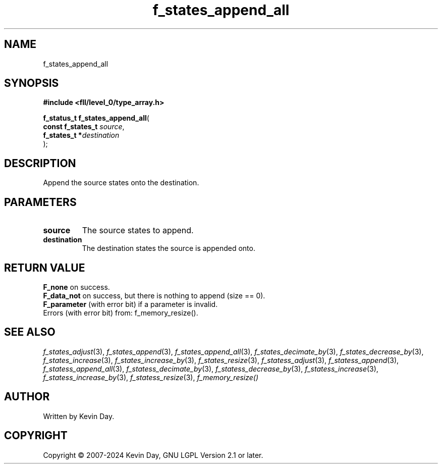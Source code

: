 .TH f_states_append_all "3" "February 2024" "FLL - Featureless Linux Library 0.6.10" "Library Functions"
.SH "NAME"
f_states_append_all
.SH SYNOPSIS
.nf
.B #include <fll/level_0/type_array.h>
.sp
\fBf_status_t f_states_append_all\fP(
    \fBconst f_states_t \fP\fIsource\fP,
    \fBf_states_t      *\fP\fIdestination\fP
);
.fi
.SH DESCRIPTION
.PP
Append the source states onto the destination.
.SH PARAMETERS
.TP
.B source
The source states to append.

.TP
.B destination
The destination states the source is appended onto.

.SH RETURN VALUE
.PP
\fBF_none\fP on success.
.br
\fBF_data_not\fP on success, but there is nothing to append (size == 0).
.br
\fBF_parameter\fP (with error bit) if a parameter is invalid.
.br
Errors (with error bit) from: f_memory_resize().
.SH SEE ALSO
.PP
.nh
.ad l
\fIf_states_adjust\fP(3), \fIf_states_append\fP(3), \fIf_states_append_all\fP(3), \fIf_states_decimate_by\fP(3), \fIf_states_decrease_by\fP(3), \fIf_states_increase\fP(3), \fIf_states_increase_by\fP(3), \fIf_states_resize\fP(3), \fIf_statess_adjust\fP(3), \fIf_statess_append\fP(3), \fIf_statess_append_all\fP(3), \fIf_statess_decimate_by\fP(3), \fIf_statess_decrease_by\fP(3), \fIf_statess_increase\fP(3), \fIf_statess_increase_by\fP(3), \fIf_statess_resize\fP(3), \fIf_memory_resize()\fP
.ad
.hy
.SH AUTHOR
Written by Kevin Day.
.SH COPYRIGHT
.PP
Copyright \(co 2007-2024 Kevin Day, GNU LGPL Version 2.1 or later.
